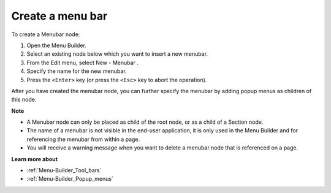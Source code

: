 .. |img_def_Menubar_Button_bmp| image:: images/Menubar_Button.bmp


.. _Menu-Builder_Creating_a_menu_bar:


Create a menu bar
=================

To create a Menubar node:

1.	Open the Menu Builder.

2.	Select an existing node below which you want to insert a new menubar.

3.	From the Edit menu, select New - Menubar |img_def_Menubar_Button_bmp|.

4.	Specify the name for the new menubar.

5.	Press the ``<Enter>``  key (or press the ``<Esc>``  key to abort the operation).

After you have created the menubar node, you can further specify the menubar by adding popup menus as children of this node.



**Note** 

*	A Menubar node can only be placed as child of the root node, or as a child of a Section node.
*	The name of a menubar is not visible in the end-user application, it is only used in the Menu Builder and for referencing the menubar from within a page.
*	You will receive a warning message when you want to delete a menubar node that is referenced on a page.




**Learn more about** 

*	:ref:`Menu-Builder_Tool_bars`  
*	:ref:`Menu-Builder_Popup_menus`  



